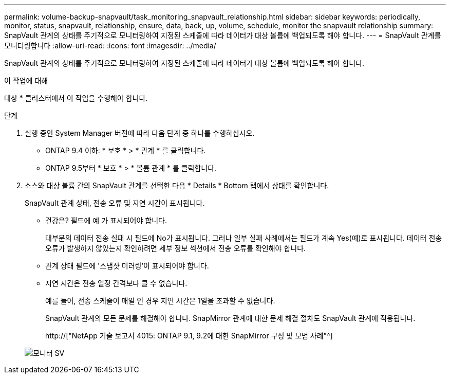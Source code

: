 ---
permalink: volume-backup-snapvault/task_monitoring_snapvault_relationship.html 
sidebar: sidebar 
keywords: periodically, monitor, status, snapvault, relationship, ensure, data, back, up, volume, schedule, monitor the snapvault relationship 
summary: SnapVault 관계의 상태를 주기적으로 모니터링하여 지정된 스케줄에 따라 데이터가 대상 볼륨에 백업되도록 해야 합니다. 
---
= SnapVault 관계를 모니터링합니다
:allow-uri-read: 
:icons: font
:imagesdir: ../media/


[role="lead"]
SnapVault 관계의 상태를 주기적으로 모니터링하여 지정된 스케줄에 따라 데이터가 대상 볼륨에 백업되도록 해야 합니다.

.이 작업에 대해
대상 * 클러스터에서 이 작업을 수행해야 합니다.

.단계
. 실행 중인 System Manager 버전에 따라 다음 단계 중 하나를 수행하십시오.
+
** ONTAP 9.4 이하: * 보호 * > * 관계 * 를 클릭합니다.
** ONTAP 9.5부터 * 보호 * > * 볼륨 관계 * 를 클릭합니다.


. 소스와 대상 볼륨 간의 SnapVault 관계를 선택한 다음 * Details * Bottom 탭에서 상태를 확인합니다.
+
SnapVault 관계 상태, 전송 오류 및 지연 시간이 표시됩니다.

+
** 건강은? 필드에 예 가 표시되어야 합니다.
+
대부분의 데이터 전송 실패 시 필드에 No가 표시됩니다. 그러나 일부 실패 사례에서는 필드가 계속 Yes(예)로 표시됩니다. 데이터 전송 오류가 발생하지 않았는지 확인하려면 세부 정보 섹션에서 전송 오류를 확인해야 합니다.

** 관계 상태 필드에 '스냅샷 미러링'이 표시되어야 합니다.
** 지연 시간은 전송 일정 간격보다 클 수 없습니다.
+
예를 들어, 전송 스케줄이 매일 인 경우 지연 시간은 1일을 초과할 수 없습니다.

+
SnapVault 관계의 모든 문제를 해결해야 합니다. SnapMirror 관계에 대한 문제 해결 절차도 SnapVault 관계에 적용됩니다.

+
http://["NetApp 기술 보고서 4015: ONTAP 9.1, 9.2에 대한 SnapMirror 구성 및 모범 사례"^]

+
image::../media/monitor_sv.gif[모니터 SV]




